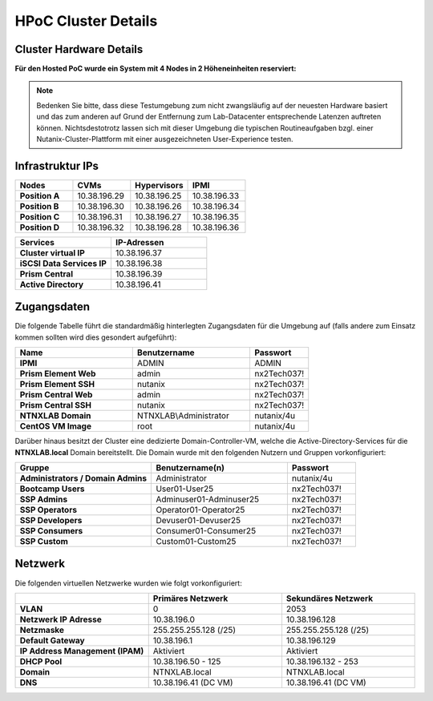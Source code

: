 .. _clusterdetails:

------------------------
HPoC Cluster Details
------------------------

Cluster Hardware Details
++++++++++++++++++++++++


**Für den Hosted PoC wurde ein System mit 4 Nodes in 2 Höheneinheiten reserviert:**

.. figure:: images/cluster3060g5a.png

.. note::
  Bedenken Sie bitte, dass diese Testumgebung zum nicht zwangsläufig  auf der neuesten Hardware basiert und das zum anderen auf Grund der Entfernung zum Lab-Datacenter entsprechende Latenzen auftreten können. Nichtsdestotrotz lassen sich mit dieser Umgebung die typischen Routineaufgaben bzgl. einer Nutanix-Cluster-Plattform mit einer ausgezeichneten User-Experience testen.

Infrastruktur IPs
+++++++++++++++++

.. list-table::
   :widths: 10 10 10 10
   :header-rows: 1

   * - Nodes
     - CVMs
     - Hypervisors
     - IPMI
   * - **Position A**
     - 10.38.196.29
     - 10.38.196.25
     - 10.38.196.33
   * - **Position B**
     - 10.38.196.30
     - 10.38.196.26
     - 10.38.196.34
   * - **Position C**
     - 10.38.196.31
     - 10.38.196.27
     - 10.38.196.35
   * - **Position D**
     - 10.38.196.32
     - 10.38.196.28
     - 10.38.196.36


.. list-table::
  :widths: 20 20
  :header-rows: 1

  * - Services
    - IP-Adressen
  * - **Cluster virtual IP**
    - 10.38.196.37
  * - **iSCSI Data Services IP**
    - 10.38.196.38
  * - **Prism Central**
    - 10.38.196.39
  * - **Active Directory**
    - 10.38.196.41


Zugangsdaten
++++++++++++

Die folgende Tabelle führt die standardmäßig hinterlegten Zugangsdaten für die Umgebung auf (falls andere zum Einsatz kommen sollten wird dies gesondert aufgeführt):

.. list-table::
  :widths: 20 20 10
  :header-rows: 1

  * - Name
    - Benutzername
    - Passwort
  * - **IPMI**
    - ADMIN
    - ADMIN
  * - **Prism Element Web**
    - admin
    - nx2Tech037!
  * - **Prism Element SSH**
    - nutanix
    - nx2Tech037!
  * - **Prism Central Web**
    - admin
    - nx2Tech037!
  * - **Prism Central SSH**
    - nutanix
    - nx2Tech037!
  * - **NTNXLAB Domain**
    - NTNXLAB\\Administrator
    - nutanix/4u
  * - **CentOS VM Image**
    - root
    - nutanix/4u


Darüber hinaus besitzt der Cluster eine dedizierte Domain-Controller-VM, welche die Active-Directory-Services für die **NTNXLAB.local** Domain bereitstellt. Die Domain wurde mit den folgenden Nutzern und Gruppen vorkonfiguriert:

.. list-table::
  :widths: 20 20 10
  :header-rows: 1

  * - Gruppe
    - Benutzername(n)
    - Passwort
  * - **Administrators / Domain Admins**
    - Administrator
    - nutanix/4u
  * - **Bootcamp Users**
    - User01-User25
    - nx2Tech037!
  * - **SSP Admins**
    - Adminuser01-Adminuser25
    - nx2Tech037!
  * - **SSP Operators**
    - Operator01-Operator25
    - nx2Tech037!
  * - **SSP Developers**
    - Devuser01-Devuser25
    - nx2Tech037!
  * - **SSP Consumers**
    - Consumer01-Consumer25
    - nx2Tech037!
  * - **SSP Custom**
    - Custom01-Custom25
    - nx2Tech037!

Netzwerk
++++++++

Die folgenden virtuellen Netzwerke wurden wie folgt vorkonfiguriert:

.. list-table::
   :widths: 33 33 33
   :header-rows: 1

   * -
     - **Primäres** Netzwerk
     - **Sekundäres** Netzwerk
   * - **VLAN**
     - 0
     - 2053
   * - **Netzwerk IP Adresse**
     - 10.38.196.0
     - 10.38.196.128
   * - **Netzmaske**
     - 255.255.255.128 (/25)
     - 255.255.255.128 (/25)
   * - **Default Gateway**
     - 10.38.196.1
     - 10.38.196.129
   * - **IP Address Management (IPAM)**
     - Aktiviert
     - Aktiviert
   * - **DHCP Pool**
     - 10.38.196.50  - 125
     - 10.38.196.132 - 253
   * - **Domain**
     - NTNXLAB.local
     - NTNXLAB.local
   * - **DNS**
     - 10.38.196.41 (DC VM)
     - 10.38.196.41 (DC VM)
